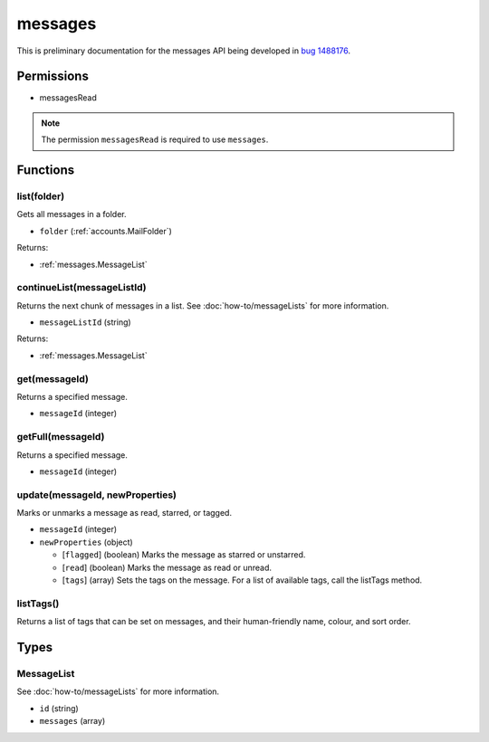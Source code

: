 ========
messages
========

This is preliminary documentation for the messages API being developed in `bug 1488176`__.

__ https://bugzilla.mozilla.org/show_bug.cgi?id=1488176

Permissions
===========

- messagesRead

.. note::

  The permission ``messagesRead`` is required to use ``messages``.

Functions
=========

.. _messages.list:

list(folder)
------------

Gets all messages in a folder.

- ``folder`` (:ref:`accounts.MailFolder`)

Returns:

- :ref:`messages.MessageList`

.. _messages.continueList:

continueList(messageListId)
---------------------------

Returns the next chunk of messages in a list. See :doc:`how-to/messageLists` for more information.

- ``messageListId`` (string)

Returns:

- :ref:`messages.MessageList`

.. _messages.get:

get(messageId)
--------------

Returns a specified message.

- ``messageId`` (integer)

.. _messages.getFull:

getFull(messageId)
------------------

Returns a specified message.

- ``messageId`` (integer)

.. _messages.update:

update(messageId, newProperties)
--------------------------------

Marks or unmarks a message as read, starred, or tagged.

- ``messageId`` (integer)
- ``newProperties`` (object)

  - [``flagged``] (boolean) Marks the message as starred or unstarred.
  - [``read``] (boolean) Marks the message as read or unread.
  - [``tags``] (array) Sets the tags on the message. For a list of available tags, call the listTags method.

.. _messages.listTags:

listTags()
----------

Returns a list of tags that can be set on messages, and their human-friendly name, colour, and sort order.

Types
=====

.. _messages.MessageList:

MessageList
-----------

See :doc:`how-to/messageLists` for more information.

- ``id`` (string)
- ``messages`` (array)
